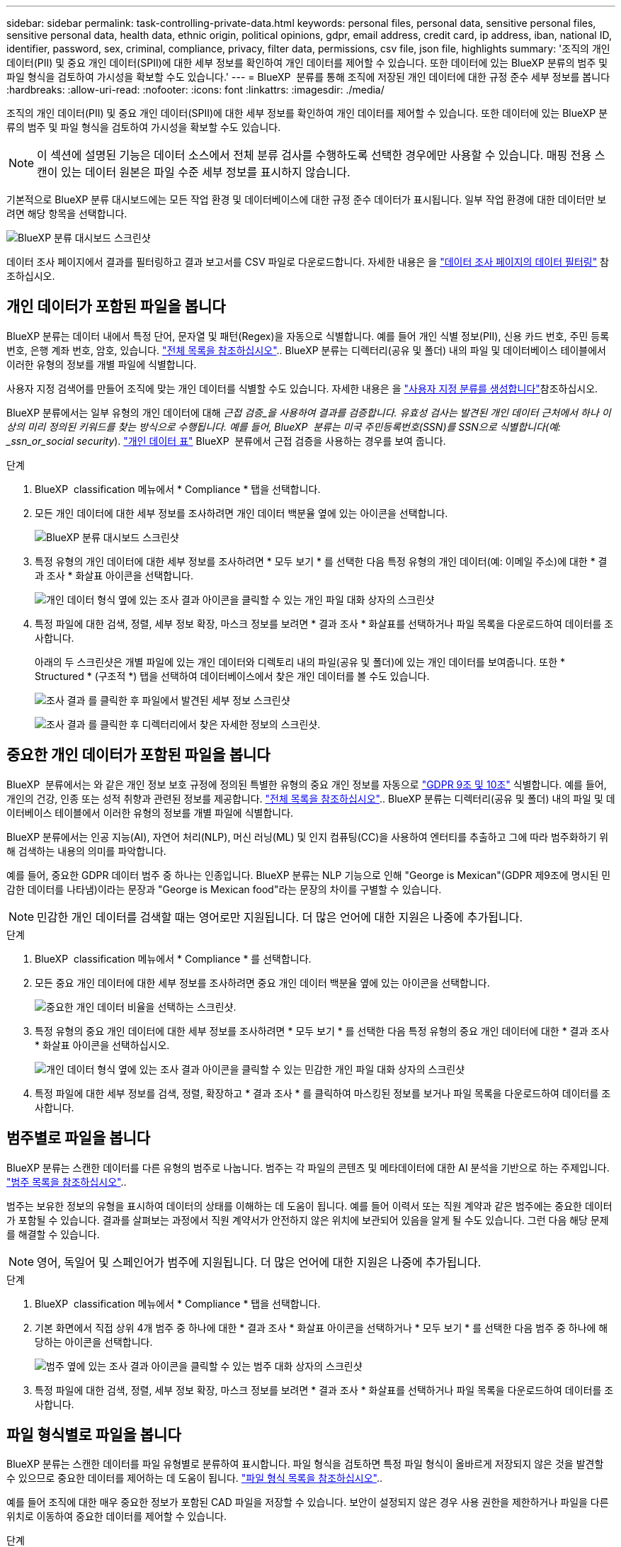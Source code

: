 ---
sidebar: sidebar 
permalink: task-controlling-private-data.html 
keywords: personal files, personal data, sensitive personal files, sensitive personal data, health data, ethnic origin, political opinions, gdpr, email address, credit card, ip address, iban, national ID, identifier, password, sex, criminal, compliance, privacy, filter data, permissions, csv file, json file, highlights 
summary: '조직의 개인 데이터(PII) 및 중요 개인 데이터(SPII)에 대한 세부 정보를 확인하여 개인 데이터를 제어할 수 있습니다. 또한 데이터에 있는 BlueXP 분류의 범주 및 파일 형식을 검토하여 가시성을 확보할 수도 있습니다.' 
---
= BlueXP  분류를 통해 조직에 저장된 개인 데이터에 대한 규정 준수 세부 정보를 봅니다
:hardbreaks:
:allow-uri-read: 
:nofooter: 
:icons: font
:linkattrs: 
:imagesdir: ./media/


[role="lead"]
조직의 개인 데이터(PII) 및 중요 개인 데이터(SPII)에 대한 세부 정보를 확인하여 개인 데이터를 제어할 수 있습니다. 또한 데이터에 있는 BlueXP 분류의 범주 및 파일 형식을 검토하여 가시성을 확보할 수도 있습니다.


NOTE: 이 섹션에 설명된 기능은 데이터 소스에서 전체 분류 검사를 수행하도록 선택한 경우에만 사용할 수 있습니다. 매핑 전용 스캔이 있는 데이터 원본은 파일 수준 세부 정보를 표시하지 않습니다.

기본적으로 BlueXP 분류 대시보드에는 모든 작업 환경 및 데이터베이스에 대한 규정 준수 데이터가 표시됩니다. 일부 작업 환경에 대한 데이터만 보려면 해당 항목을 선택합니다.

image:screenshot_compliance_dashboard.png["BlueXP 분류 대시보드 스크린샷"]

데이터 조사 페이지에서 결과를 필터링하고 결과 보고서를 CSV 파일로 다운로드합니다. 자세한 내용은 을 link:task-investigate-data.html["데이터 조사 페이지의 데이터 필터링"] 참조하십시오.



== 개인 데이터가 포함된 파일을 봅니다

BlueXP 분류는 데이터 내에서 특정 단어, 문자열 및 패턴(Regex)을 자동으로 식별합니다. 예를 들어 개인 식별 정보(PII), 신용 카드 번호, 주민 등록 번호, 은행 계좌 번호, 암호, 있습니다. link:reference-private-data-categories.html["전체 목록을 참조하십시오"].. BlueXP 분류는 디렉터리(공유 및 폴더) 내의 파일 및 데이터베이스 테이블에서 이러한 유형의 정보를 개별 파일에 식별합니다.

사용자 지정 검색어를 만들어 조직에 맞는 개인 데이터를 식별할 수도 있습니다. 자세한 내용은 을 link:task-custom-classification.html["사용자 지정 분류를 생성합니다"]참조하십시오.

BlueXP 분류에서는 일부 유형의 개인 데이터에 대해 _근접 검증_을 사용하여 결과를 검증합니다. 유효성 검사는 발견된 개인 데이터 근처에서 하나 이상의 미리 정의된 키워드를 찾는 방식으로 수행됩니다. 예를 들어, BlueXP  분류는 미국 주민등록번호(SSN)를 SSN으로 식별합니다(예: _ssn_or_social security_). link:reference-private-data-categories.html["개인 데이터 표"] BlueXP  분류에서 근접 검증을 사용하는 경우를 보여 줍니다.

.단계
. BlueXP  classification 메뉴에서 * Compliance * 탭을 선택합니다.
. 모든 개인 데이터에 대한 세부 정보를 조사하려면 개인 데이터 백분율 옆에 있는 아이콘을 선택합니다.
+
image:screenshot_compliance_dashboard.png["BlueXP 분류 대시보드 스크린샷"]

. 특정 유형의 개인 데이터에 대한 세부 정보를 조사하려면 * 모두 보기 * 를 선택한 다음 특정 유형의 개인 데이터(예: 이메일 주소)에 대한 * 결과 조사 * 화살표 아이콘을 선택합니다.
+
image:screenshot_personal_files.png["개인 데이터 형식 옆에 있는 조사 결과 아이콘을 클릭할 수 있는 개인 파일 대화 상자의 스크린샷"]

. 특정 파일에 대한 검색, 정렬, 세부 정보 확장, 마스크 정보를 보려면 * 결과 조사 * 화살표를 선택하거나 파일 목록을 다운로드하여 데이터를 조사합니다.
+
아래의 두 스크린샷은 개별 파일에 있는 개인 데이터와 디렉토리 내의 파일(공유 및 폴더)에 있는 개인 데이터를 보여줍니다. 또한 * Structured * (구조적 *) 탭을 선택하여 데이터베이스에서 찾은 개인 데이터를 볼 수도 있습니다.

+
image:screenshot_compliance_investigation_page.png["조사 결과 를 클릭한 후 파일에서 발견된 세부 정보 스크린샷"]

+
image:screenshot_compliance_investigation_page_directory.png["조사 결과 를 클릭한 후 디렉터리에서 찾은 자세한 정보의 스크린샷."]





== 중요한 개인 데이터가 포함된 파일을 봅니다

BlueXP  분류에서는 와 같은 개인 정보 보호 규정에 정의된 특별한 유형의 중요 개인 정보를 자동으로 https://eur-lex.europa.eu/legal-content/EN/TXT/HTML/?uri=CELEX:32016R0679&from=EN#d1e2051-1-1["GDPR 9조 및 10조"^] 식별합니다. 예를 들어, 개인의 건강, 인종 또는 성적 취향과 관련된 정보를 제공합니다. link:reference-private-data-categories.html["전체 목록을 참조하십시오"].. BlueXP 분류는 디렉터리(공유 및 폴더) 내의 파일 및 데이터베이스 테이블에서 이러한 유형의 정보를 개별 파일에 식별합니다.

BlueXP 분류에서는 인공 지능(AI), 자연어 처리(NLP), 머신 러닝(ML) 및 인지 컴퓨팅(CC)을 사용하여 엔터티를 추출하고 그에 따라 범주화하기 위해 검색하는 내용의 의미를 파악합니다.

예를 들어, 중요한 GDPR 데이터 범주 중 하나는 인종입니다. BlueXP 분류는 NLP 기능으로 인해 "George is Mexican"(GDPR 제9조에 명시된 민감한 데이터를 나타냄)이라는 문장과 "George is Mexican food"라는 문장의 차이를 구별할 수 있습니다.


NOTE: 민감한 개인 데이터를 검색할 때는 영어로만 지원됩니다. 더 많은 언어에 대한 지원은 나중에 추가됩니다.

.단계
. BlueXP  classification 메뉴에서 * Compliance * 를 선택합니다.
. 모든 중요 개인 데이터에 대한 세부 정보를 조사하려면 중요 개인 데이터 백분율 옆에 있는 아이콘을 선택합니다.
+
image:screenshot_compliance_sensitive_personal.png["중요한 개인 데이터 비율을 선택하는 스크린샷."]

. 특정 유형의 중요 개인 데이터에 대한 세부 정보를 조사하려면 * 모두 보기 * 를 선택한 다음 특정 유형의 중요 개인 데이터에 대한 * 결과 조사 * 화살표 아이콘을 선택하십시오.
+
image:screenshot_sensitive_personal_files.png["개인 데이터 형식 옆에 있는 조사 결과 아이콘을 클릭할 수 있는 민감한 개인 파일 대화 상자의 스크린샷"]

. 특정 파일에 대한 세부 정보를 검색, 정렬, 확장하고 * 결과 조사 * 를 클릭하여 마스킹된 정보를 보거나 파일 목록을 다운로드하여 데이터를 조사합니다.




== 범주별로 파일을 봅니다

BlueXP 분류는 스캔한 데이터를 다른 유형의 범주로 나눕니다. 범주는 각 파일의 콘텐츠 및 메타데이터에 대한 AI 분석을 기반으로 하는 주제입니다. link:reference-private-data-categories.html["범주 목록을 참조하십시오"]..

범주는 보유한 정보의 유형을 표시하여 데이터의 상태를 이해하는 데 도움이 됩니다. 예를 들어 이력서 또는 직원 계약과 같은 범주에는 중요한 데이터가 포함될 수 있습니다. 결과를 살펴보는 과정에서 직원 계약서가 안전하지 않은 위치에 보관되어 있음을 알게 될 수도 있습니다. 그런 다음 해당 문제를 해결할 수 있습니다.


NOTE: 영어, 독일어 및 스페인어가 범주에 지원됩니다. 더 많은 언어에 대한 지원은 나중에 추가됩니다.

.단계
. BlueXP  classification 메뉴에서 * Compliance * 탭을 선택합니다.
. 기본 화면에서 직접 상위 4개 범주 중 하나에 대한 * 결과 조사 * 화살표 아이콘을 선택하거나 * 모두 보기 * 를 선택한 다음 범주 중 하나에 해당하는 아이콘을 선택합니다.
+
image:screenshot_categories.png["범주 옆에 있는 조사 결과 아이콘을 클릭할 수 있는 범주 대화 상자의 스크린샷"]

. 특정 파일에 대한 검색, 정렬, 세부 정보 확장, 마스크 정보를 보려면 * 결과 조사 * 화살표를 선택하거나 파일 목록을 다운로드하여 데이터를 조사합니다.




== 파일 형식별로 파일을 봅니다

BlueXP 분류는 스캔한 데이터를 파일 유형별로 분류하여 표시합니다. 파일 형식을 검토하면 특정 파일 형식이 올바르게 저장되지 않은 것을 발견할 수 있으므로 중요한 데이터를 제어하는 데 도움이 됩니다. link:reference-private-data-categories.html["파일 형식 목록을 참조하십시오"]..

예를 들어 조직에 대한 매우 중요한 정보가 포함된 CAD 파일을 저장할 수 있습니다. 보안이 설정되지 않은 경우 사용 권한을 제한하거나 파일을 다른 위치로 이동하여 중요한 데이터를 제어할 수 있습니다.

.단계
. BlueXP  분류 메모에서 * 준수 * 탭을 선택합니다.
. 기본 화면에서 직접 상위 4개 파일 유형 중 하나에 대한 * 결과 조사 * 화살표 아이콘을 선택하거나 * 모두 보기 * 를 선택한 다음 파일 유형에 해당하는 아이콘을 선택합니다.
+
image:screenshot_file_types.png["파일 형식 대화 상자의 스크린샷으로, 파일 형식 옆에 있는 결과 조사 아이콘을 클릭할 수 있습니다."]

. 특정 파일에 대한 검색, 정렬, 세부 정보 확장, 마스크 정보를 보려면 * 결과 조사 * 화살표를 선택하거나 파일 목록을 다운로드하여 데이터를 조사합니다.

